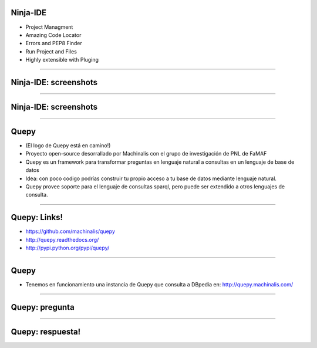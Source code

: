 Ninja-IDE
---------

.. image:: img/ninja-logo.png
    :align: center

- Project Managment
- Amazing Code Locator
- Errors and PEP8 Finder
- Run Project and Files
- Highly extensible with Pluging

----

Ninja-IDE: screenshots
----------------------

.. image:: img/ScreenShot-ninja-1.png
    :align: center
    :width: 766px
    :height: 448px

----

Ninja-IDE: screenshots
----------------------

.. image:: img/ScreenShot-ninja-2.png
    :align: center
    :width: 766px
    :height: 448px

----

Quepy
-----

.. image:: img/logo-machinalis.png
    :align: center

- (El logo de Quepy está en camino!)
- Proyecto open-source desorrallado por Machinalis con el grupo de investigación de PNL de FaMAF
- Quepy es un framework para transformar preguntas en lenguaje natural a consultas en un lenguaje de base de datos
- Idea: con poco codigo podrías construir tu propio acceso a tu base de datos mediante lenguaje natural.
- Quepy provee soporte para el lenguaje de consultas sparql, pero puede ser extendido a otros lenguajes de consulta.

----

Quepy: Links!
-------------

.. image:: img/logo-machinalis.png
    :align: center

- https://github.com/machinalis/quepy
- http://quepy.readthedocs.org/
- http://pypi.python.org/pypi/quepy/

----

Quepy
-----

- Tenemos en funcionamiento una instancia de Quepy que consulta a DBpedia en: http://quepy.machinalis.com/


.. image:: img/ScreenShot-Quepy-1.png
    :align: center
    :width: 766px
    :height: 448px
    
----

Quepy: pregunta
---------------

.. image:: img/ScreenShot-Quepy-2.png
    :align: center
    :width: 893px
    :height: 522px
    
----

Quepy: respuesta!
-----------------

.. image:: img/ScreenShot-Quepy-3.png
    :align: center
    :width: 893px
    :height: 522px